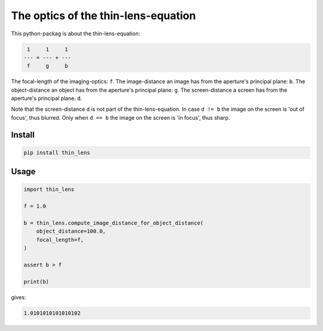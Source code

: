 ####################################
The optics of the thin-lens-equation
####################################
|TestStatus| |PyPiStatus| |BlackStyle| |BlackPackStyle| |LicenseBadge|

This python-packag is about the thin-lens-equation:

|ImgThinLens|

.. |ImgThinLens| image:: https://github.com/cherenkov-plenoscope/thin_lens/blob/main/readme/thin_lens_bokeh_overview_scale.svg?raw=True

.. code-block::

     1     1     1
    --- = --- + ---
     f     g     b

The focal-length of the imaging-optics: ``f``.
The image-distance an image has from the aperture's principal plane: ``b``.
The object-distance an object has from the aperture's principal plane: ``g``.
The screen-distance a screen has from the aperture's principal plane: ``d``.

Note that the screen-distance ``d`` is not part of the thin-lens-equation.
In case ``d != b`` the image on the screen is 'out of focus', thus blurred.
Only when ``d == b`` the image on the screen is 'in focus', thus sharp.

*******
Install
*******

.. code-block:: bash

    pip install thin_lens


*****
Usage
*****

.. code-block:: python

    import thin_lens

    f = 1.0

    b = thin_lens.compute_image_distance_for_object_distance(
        object_distance=100.0,
        focal_length=f,
    )

    assert b > f

    print(b)

gives:

.. code-block::

    1.0101010101010102


.. |TestStatus| image:: https://github.com/cherenkov-plenoscope/thin_lens/actions/workflows/test.yml/badge.svg?branch=main
    :target: https://github.com/cherenkov-plenoscope/thin_lens/actions/workflows/test.yml

.. |PyPiStatus| image:: https://img.shields.io/pypi/v/thin_lens
    :target: https://pypi.org/project/thin_lens

.. |BlackStyle| image:: https://img.shields.io/badge/code%20style-black-000000.svg
    :target: https://github.com/psf/black

.. |BlackPackStyle| image:: https://img.shields.io/badge/pack%20style-black-000000.svg
    :target: https://github.com/cherenkov-plenoscope/black_pack

.. |LicenseBadge| image:: https://img.shields.io/badge/License-MIT-yellow.svg
    :target: https://opensource.org/licenses/MIT
